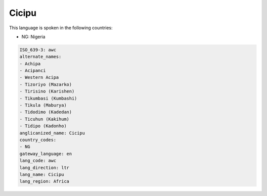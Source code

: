 .. _awc:

Cicipu
======

This language is spoken in the following countries:

* NG: Nigeria

.. code-block:: yaml

    ISO_639-3: awc
    alternate_names:
    - Achipa
    - Acipanci
    - Western Acipa
    - Tizoriyo (Mazarko)
    - Tirisino (Karishen)
    - Tikumbasi (Kumbashi)
    - Tikula (Maburya)
    - Tidodimo (Kadedan)
    - Ticuhun (Kakihum)
    - Tidipo (Kadonho)
    anglicanized_name: Cicipu
    country_codes:
    - NG
    gateway_language: en
    lang_code: awc
    lang_direction: ltr
    lang_name: Cicipu
    lang_region: Africa
    
